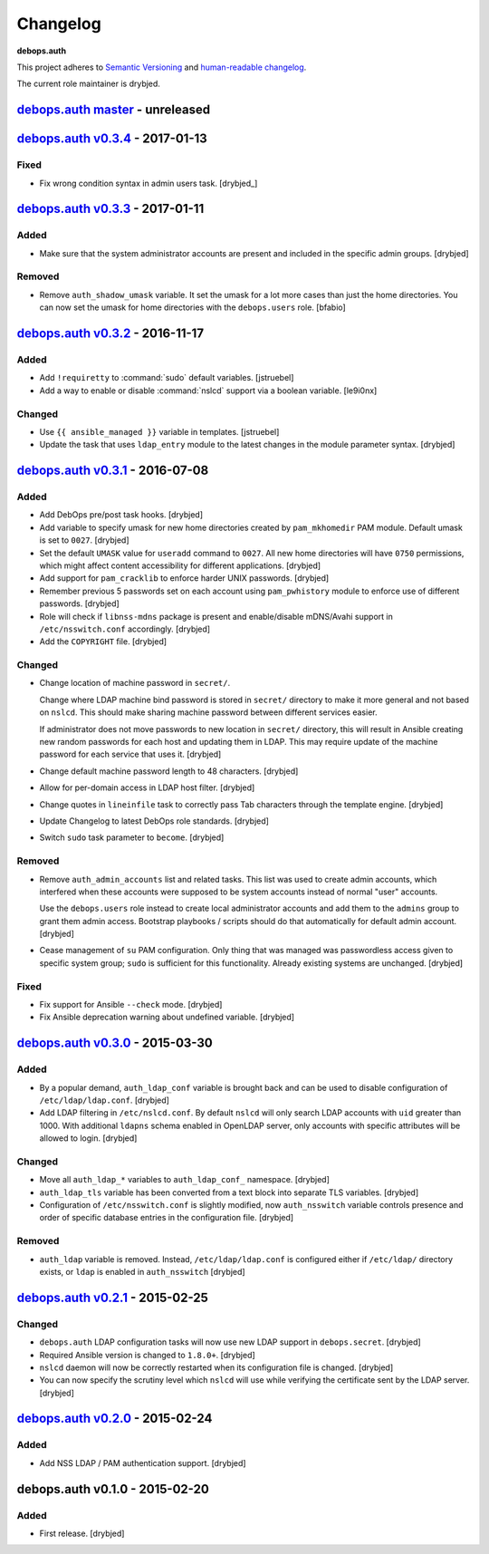 Changelog
=========

**debops.auth**

This project adheres to `Semantic Versioning <http://semver.org/>`_
and `human-readable changelog <http://keepachangelog.com/>`_.

The current role maintainer is drybjed.


`debops.auth master`_ - unreleased
----------------------------------

.. _debops.auth master: https://github.com/debops/ansible-auth/compare/v0.3.4...master


`debops.auth v0.3.4`_ - 2017-01-13
----------------------------------

.. _debops.auth v0.3.4: https://github.com/debops/ansible-auth/compare/v0.3.3...v0.3.4

Fixed
~~~~~

- Fix wrong condition syntax in admin users task. [drybjed_]


`debops.auth v0.3.3`_ - 2017-01-11
----------------------------------

.. _debops.auth v0.3.3: https://github.com/debops/ansible-auth/compare/v0.3.2...v0.3.3

Added
~~~~~

- Make sure that the system administrator accounts are present and included in
  the specific admin groups. [drybjed]

Removed
~~~~~~~

- Remove ``auth_shadow_umask`` variable. It set the umask for a lot more cases than
  just the home directories. You can now set the umask for home directories with the
  ``debops.users`` role. [bfabio]


`debops.auth v0.3.2`_ - 2016-11-17
----------------------------------

.. _debops.auth v0.3.2: https://github.com/debops/ansible-auth/compare/v0.3.1...v0.3.2

Added
~~~~~

- Add ``!requiretty`` to :command:`sudo` default variables. [jstruebel]

- Add a way to enable or disable :command:`nslcd` support via a boolean
  variable. [le9i0nx]

Changed
~~~~~~~

- Use ``{{ ansible_managed }}`` variable in templates. [jstruebel]

- Update the task that uses ``ldap_entry`` module to the latest changes in the
  module parameter syntax. [drybjed]


`debops.auth v0.3.1`_ - 2016-07-08
----------------------------------

.. _debops.auth v0.3.1: https://github.com/debops/ansible-auth/compare/v0.3.0...v0.3.1

Added
~~~~~

- Add DebOps pre/post task hooks. [drybjed]

- Add variable to specify umask for new home directories created by
  ``pam_mkhomedir`` PAM module. Default umask is set to ``0027``. [drybjed]

- Set the default ``UMASK`` value for ``useradd`` command to ``0027``. All new
  home directories will have ``0750`` permissions, which might affect content
  accessibility for different applications. [drybjed]

- Add support for ``pam_cracklib`` to enforce harder UNIX passwords. [drybjed]

- Remember previous 5 passwords set on each account using ``pam_pwhistory``
  module to enforce use of different passwords. [drybjed]

- Role will check if ``libnss-mdns`` package is present and enable/disable
  mDNS/Avahi support in ``/etc/nsswitch.conf`` accordingly. [drybjed]

- Add the ``COPYRIGHT`` file. [drybjed]

Changed
~~~~~~~

- Change location of machine password in ``secret/``.

  Change where LDAP machine bind password is stored in ``secret/`` directory to
  make it more general and not based on ``nslcd``. This should make sharing
  machine password between different services easier.

  If administrator does not move passwords to new location in ``secret/``
  directory, this will result in Ansible creating new random passwords for each
  host and updating them in LDAP. This may require update of the machine
  password for each service that uses it. [drybjed]

- Change default machine password length to 48 characters. [drybjed]

- Allow for per-domain access in LDAP host filter. [drybjed]

- Change quotes in ``lineinfile`` task to correctly pass Tab characters through
  the template engine. [drybjed]

- Update Changelog to latest DebOps role standards. [drybjed]

- Switch ``sudo`` task parameter to ``become``. [drybjed]

Removed
~~~~~~~

- Remove ``auth_admin_accounts`` list and related tasks. This list was used to
  create admin accounts, which interfered when these accounts were supposed to
  be system accounts instead of normal "user" accounts.

  Use the ``debops.users`` role instead to create local administrator accounts
  and add them to the ``admins`` group to grant them admin access.
  Bootstrap playbooks / scripts should do that automatically for default admin
  account. [drybjed]

- Cease management of ``su`` PAM configuration. Only thing that was managed was
  passwordless access given to specific system group; ``sudo`` is sufficient
  for this functionality. Already existing systems are unchanged. [drybjed]

Fixed
~~~~~

- Fix support for Ansible ``--check`` mode. [drybjed]

- Fix Ansible deprecation warning about undefined variable. [drybjed]


`debops.auth v0.3.0`_ - 2015-03-30
----------------------------------

.. _debops.auth v0.3.0: https://github.com/debops/ansible-auth/compare/v0.2.1...v0.3.0

Added
~~~~~

- By a popular demand, ``auth_ldap_conf`` variable is brought back and can be
  used to disable configuration of ``/etc/ldap/ldap.conf``. [drybjed]

- Add LDAP filtering in ``/etc/nslcd.conf``. By default ``nslcd`` will only
  search LDAP accounts with ``uid`` greater than 1000. With additional
  ``ldapns`` schema enabled in OpenLDAP server, only accounts with specific
  attributes will be allowed to login. [drybjed]

Changed
~~~~~~~

- Move all ``auth_ldap_*`` variables to ``auth_ldap_conf_`` namespace. [drybjed]

- ``auth_ldap_tls`` variable has been converted from a text block into separate
  TLS variables. [drybjed]

- Configuration of ``/etc/nsswitch.conf`` is slightly modified, now
  ``auth_nsswitch`` variable controls presence and order of specific database
  entries in the configuration file. [drybjed]

Removed
~~~~~~~

- ``auth_ldap`` variable is removed. Instead, ``/etc/ldap/ldap.conf`` is
  configured either if ``/etc/ldap/`` directory exists, or ``ldap`` is
  enabled in ``auth_nsswitch`` [drybjed]


`debops.auth v0.2.1`_ - 2015-02-25
----------------------------------

.. _debops.auth v0.2.1: https://github.com/debops/ansible-auth/compare/v0.2.0...v0.2.1

Changed
~~~~~~~

- ``debops.auth`` LDAP configuration tasks will now use new LDAP support in
  ``debops.secret``. [drybjed]

- Required Ansible version is changed to ``1.8.0+``. [drybjed]

- ``nslcd`` daemon will now be correctly restarted when its configuration file
  is changed. [drybjed]

- You can now specify the scrutiny level which ``nslcd`` will use while
  verifying the certificate sent by the LDAP server. [drybjed]


`debops.auth v0.2.0`_ - 2015-02-24
----------------------------------

.. _debops.auth v0.2.0: https://github.com/debops/ansible-auth/compare/v0.1.0...v0.2.0

Added
~~~~~

- Add NSS LDAP / PAM authentication support. [drybjed]


debops.auth v0.1.0 - 2015-02-20
-------------------------------

Added
~~~~~

- First release. [drybjed]

